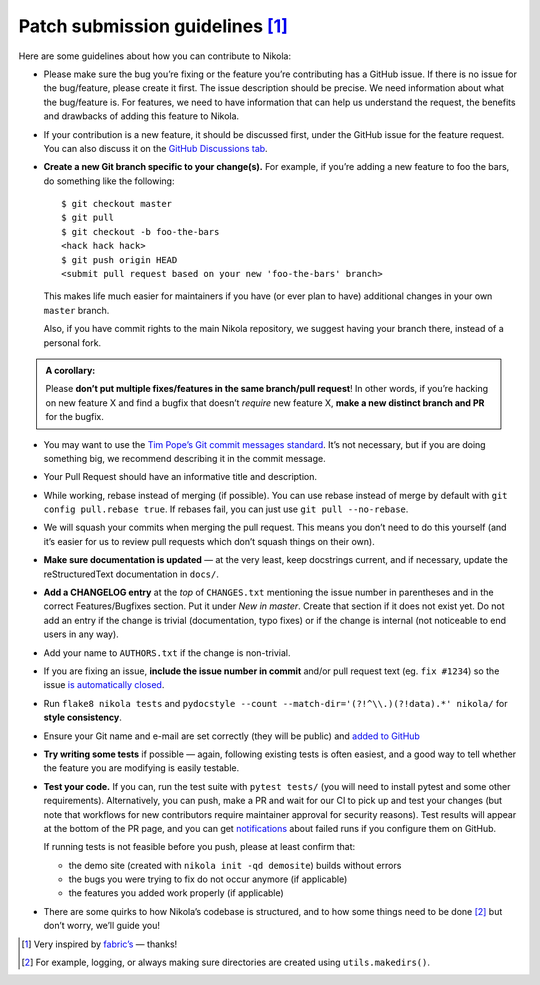 Patch submission guidelines [1]_
--------------------------------

Here are some guidelines about how you can contribute to Nikola:

* Please make sure the bug you’re fixing or the feature you’re contributing has
  a GitHub issue. If there is no issue for the bug/feature, please create it
  first. The issue description should be precise. We need information about
  what the bug/feature is. For features, we need to have information that can
  help us understand the request, the benefits and drawbacks of adding this
  feature to Nikola.

* If your contribution is a new feature, it should be discussed first, under
  the GitHub issue for the feature request. You can also discuss it on the
  `GitHub Discussions tab <https://github.com/getnikola/nikola/discussions>`_.

* **Create a new Git branch specific to your change(s).** For example, if
  you’re adding a new feature to foo the bars, do something like the
  following::

    $ git checkout master
    $ git pull
    $ git checkout -b foo-the-bars
    <hack hack hack>
    $ git push origin HEAD
    <submit pull request based on your new 'foo-the-bars' branch>

  This makes life much easier for maintainers if you have (or ever plan to
  have) additional changes in your own ``master`` branch.

  Also, if you have commit rights to the main Nikola repository, we suggest
  having your branch there, instead of a personal fork.

.. admonition:: A corollary:

      Please **don’t put multiple fixes/features in the same
      branch/pull request**! In other words, if you’re hacking on new feature X
      and find a bugfix that doesn’t *require* new feature X, **make a new
      distinct branch and PR** for the bugfix.

* You may want to use the `Tim Pope’s Git commit messages standard
  <http://tbaggery.com/2008/04/19/a-note-about-git-commit-messages.html>`_.
  It’s not necessary, but if you are doing something big, we recommend
  describing it in the commit message.
* Your Pull Request should have an informative title and description.
* While working, rebase instead of merging (if possible). You can use rebase
  instead of merge by default with ``git config pull.rebase true``. If rebases
  fail, you can just use ``git pull --no-rebase``.
* We will squash your commits when merging the pull request. This means
  you don’t need to do this yourself (and it’s easier for us to review pull requests
  which don’t squash things on their own).
* **Make sure documentation is updated** — at the very least, keep docstrings
  current, and if necessary, update the reStructuredText documentation in ``docs/``.
* **Add a CHANGELOG entry** at the *top* of ``CHANGES.txt`` mentioning the
  issue number in parentheses and in the correct Features/Bugfixes section. Put
  it under *New in master*.  Create that section if it does not exist yet. Do
  not add an entry if the change is trivial (documentation, typo fixes) or if
  the change is internal (not noticeable to end users in any way).
* Add your name to ``AUTHORS.txt`` if the change is non-trivial.
* If you are fixing an issue, **include the issue number in commit** and/or pull
  request text (eg. ``fix #1234``) so the issue `is automatically closed
  <https://help.github.com/articles/closing-issues-via-commit-messages/>`_.
* Run ``flake8 nikola tests`` and ``pydocstyle --count --match-dir='(?!^\\.)(?!data).*' nikola/``
  for **style consistency**.
* Ensure your Git name and e-mail are set correctly (they will be public)
  and `added to GitHub <https://github.com/settings/emails>`_
* **Try writing some tests** if possible — again, following existing tests is
  often easiest, and a good way to tell whether the feature you are modifying is
  easily testable.
* **Test your code.** If you can, run the test suite with ``pytest tests/``
  (you will need to install pytest and some other requirements). Alternatively,
  you can push, make a PR and wait for our CI to pick up and test your changes
  (but note that workflows for new  contributors require maintainer approval for
  security reasons). Test results will appear at the bottom of the PR page, and
  you can get `notifications <https://github.com/settings/notifications>`_ about
  failed runs if you configure them on GitHub.

  If running tests is not feasible before you push, please at least confirm that:

  * the demo site (created with ``nikola init -qd demosite``) builds without errors
  * the bugs you were trying to fix do not occur anymore (if applicable)
  * the features you added work properly (if applicable)

* There are some quirks to how Nikola’s codebase is structured, and to how
  some things need to be done [2]_ but don’t worry, we’ll guide you!

.. [1] Very inspired by `fabric’s <https://github.com/fabric/fabric/blob/master/CONTRIBUTING.rst>`_ — thanks!

.. [2] For example, logging, or always making sure directories are created using ``utils.makedirs()``.
